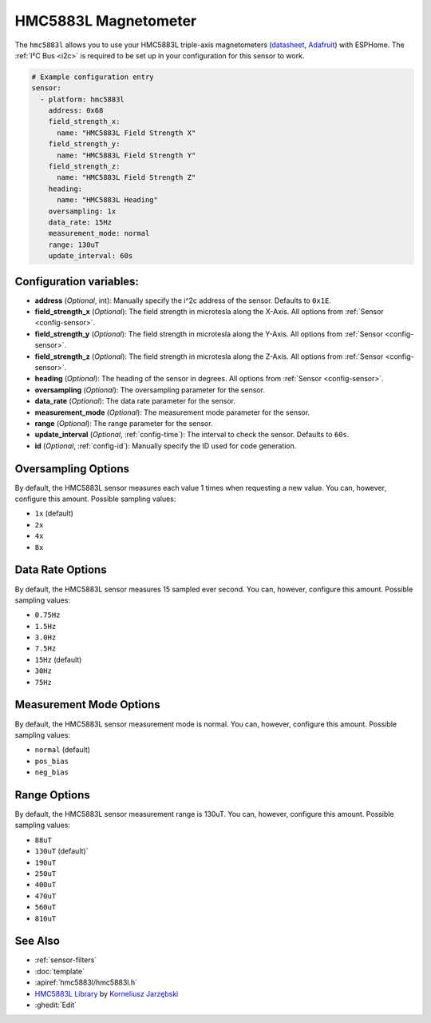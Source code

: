 HMC5883L Magnetometer
=====================

.. seo::
    :description: Instructions for setting up HMC5883L IMU compass sensors.
    :image: hmc5883l.jpg
    :keywords: HMC5883L

The ``hmc5883l`` allows you to use your HMC5883L triple-axis magnetometers
(`datasheet <https://cdn-shop.adafruit.com/datasheets/HMC5883L_3-Axis_Digital_Compass_IC.pdf>`__,
`Adafruit`_) with
ESPHome. The :ref:`I²C Bus <i2c>` is
required to be set up in your configuration for this sensor to work.

.. _Adafruit: https://www.adafruit.com/product/1746

.. code-block:: yaml

    # Example configuration entry
    sensor:
      - platform: hmc5883l
        address: 0x68
        field_strength_x:
          name: "HMC5883L Field Strength X"
        field_strength_y:
          name: "HMC5883L Field Strength Y"
        field_strength_z:
          name: "HMC5883L Field Strength Z"
        heading:
          name: "HMC5883L Heading"
        oversampling: 1x
        data_rate: 15Hz
        measurement_mode: normal
        range: 130uT
        update_interval: 60s

Configuration variables:
------------------------

- **address** (*Optional*, int): Manually specify the i^2c address of the sensor. Defaults to ``0x1E``.
- **field_strength_x** (*Optional*): The field strength in microtesla along the X-Axis. All options from
  :ref:`Sensor <config-sensor>`.
- **field_strength_y** (*Optional*): The field strength in microtesla along the Y-Axis. All options from
  :ref:`Sensor <config-sensor>`.
- **field_strength_z** (*Optional*): The field strength in microtesla along the Z-Axis. All options from
  :ref:`Sensor <config-sensor>`.
- **heading** (*Optional*): The heading of the sensor in degrees. All options from
  :ref:`Sensor <config-sensor>`.
- **oversampling** (*Optional*): The oversampling parameter for the sensor.
- **data_rate** (*Optional*): The data rate parameter for the sensor.
- **measurement_mode** (*Optional*): The measurement mode parameter for the sensor.
- **range** (*Optional*): The range parameter for the sensor.
- **update_interval** (*Optional*, :ref:`config-time`): The interval to check the sensor. Defaults to ``60s``.
- **id** (*Optional*, :ref:`config-id`): Manually specify the ID used for code generation.

Oversampling Options
--------------------

By default, the HMC5883L sensor measures each value 1 times when requesting a new value. You can, however,
configure this amount. Possible sampling values:

-  ``1x`` (default)
-  ``2x``
-  ``4x``
-  ``8x``

Data Rate Options
-----------------

By default, the HMC5883L sensor measures 15 sampled ever second. You can, however,
configure this amount. Possible sampling values:

-  ``0.75Hz``
-  ``1.5Hz``
-  ``3.0Hz``
-  ``7.5Hz``
-  ``15Hz`` (default)
-  ``30Hz``
-  ``75Hz``

Measurement Mode Options
------------------------

By default, the HMC5883L sensor measurement mode is normal. You can, however,
configure this amount. Possible sampling values:

-  ``normal`` (default)
-  ``pos_bias``
-  ``neg_bias``

Range Options
-------------

By default, the HMC5883L sensor measurement range is 130uT. You can, however,
configure this amount. Possible sampling values:

-  ``88uT``
-  ``130uT`` (default)`
-  ``190uT``
-  ``250uT``
-  ``400uT``
-  ``470uT``
-  ``560uT``
-  ``810uT``

See Also
--------

- :ref:`sensor-filters`
- :doc:`template`
- :apiref:`hmc5883l/hmc5883l.h`
- `HMC5883L Library <https://github.com/jarzebski/Arduino-HMC5883L>`__ by `Korneliusz Jarzębski <https://github.com/jarzebski>`__
- :ghedit:`Edit`
